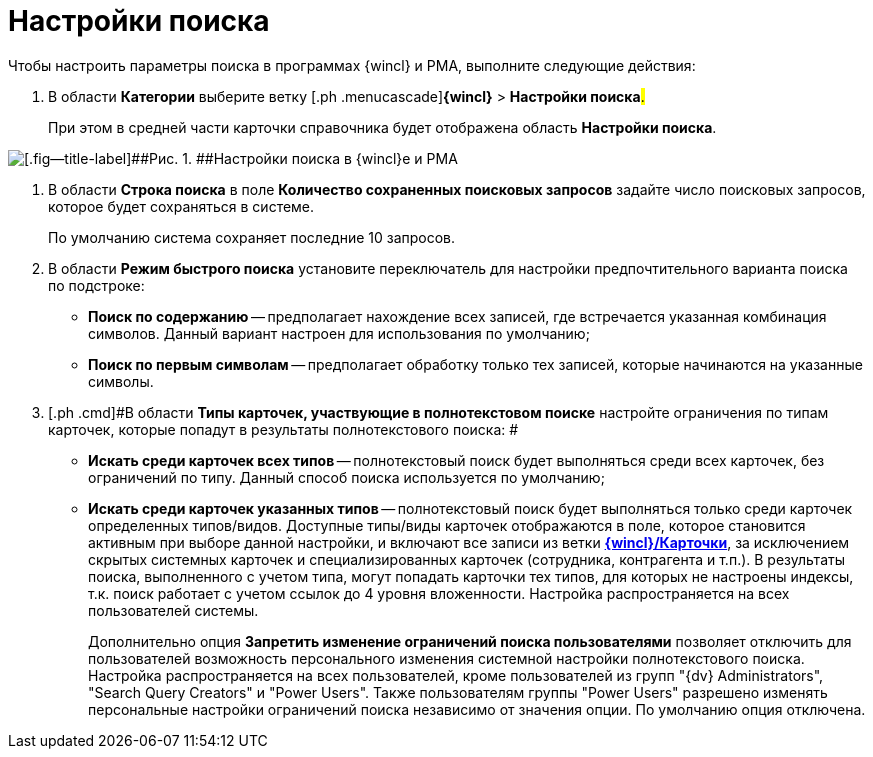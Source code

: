 = Настройки поиска

Чтобы настроить параметры поиска в программах {wincl} и РМА, выполните следующие действия:

. [.ph .cmd]#В области [.keyword]*Категории* выберите ветку [.ph .menucascade]#[.ph .uicontrol]*{wincl}* > [.ph .uicontrol]*Настройки поиска*#.#
+
При этом в средней части карточки справочника будет отображена область [.keyword .wintitle]*Настройки поиска*.

image::img/Navigator_search_string.png[[.fig--title-label]##Рис. 1. ##Настройки поиска в {wincl}е и РМА]
. [.ph .cmd]#В области [.keyword]*Строка поиска* в поле [.keyword]*Количество сохраненных поисковых запросов* задайте число поисковых запросов, которое будет сохраняться в системе.#
+
По умолчанию система сохраняет последние 10 запросов.
. [.ph .cmd]#В области [.keyword]*Режим быстрого поиска* установите переключатель для настройки предпочтительного варианта поиска по подстроке:#
* [.keyword]*Поиск по содержанию* -- предполагает нахождение всех записей, где встречается указанная комбинация символов. Данный вариант настроен для использования по умолчанию;
* [.keyword]*Поиск по первым символам* -- предполагает обработку только тех записей, которые начинаются на указанные символы.
. [.ph .cmd]#В области [.keyword]*Типы карточек, участвующие в полнотекстовом поиске* настройте ограничения по типам карточек, которые попадут в результаты полнотекстового поиска: #
* [.keyword]*Искать среди карточек всех типов* -- полнотекстовый поиск будет выполняться среди всех карточек, без ограничений по типу. Данный способ поиска используется по умолчанию;
* [.keyword]*Искать среди карточек указанных типов* -- полнотекстовый поиск будет выполняться только среди карточек определенных типов/видов. Доступные типы/виды карточек отображаются в поле, которое становится активным при выборе данной настройки, и включают все записи из ветки xref:Navigator_Cards.html[[.keyword]*{wincl}/Карточки*], за исключением скрытых системных карточек и специализированных карточек (сотрудника, контрагента и т.п.). В результаты поиска, выполненного с учетом типа, могут попадать карточки тех типов, для которых не настроены индексы, т.к. поиск работает с учетом ссылок до 4 уровня вложенности. Настройка распространяется на всех пользователей системы.
+
Дополнительно опция [.keyword]*Запретить изменение ограничений поиска пользователями* позволяет отключить для пользователей возможность персонального изменения системной настройки полнотекстового поиска. Настройка распространяется на всех пользователей, кроме пользователей из групп "{dv} Administrators", "Search Query Creators" и "Power Users". Также пользователям группы "Power Users" разрешено изменять персональные настройки ограничений поиска независимо от значения опции. По умолчанию опция отключена.
